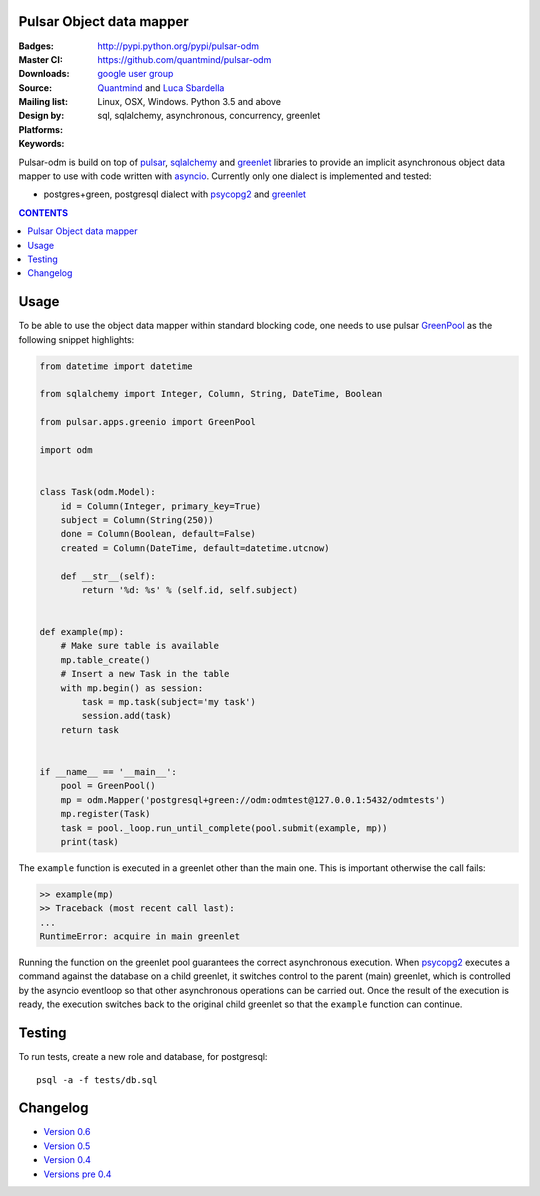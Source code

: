 Pulsar Object data mapper
===============================

:Badges: |license|  |pyversions| |status| |pypiversion|
:Master CI: |master-build|_ |coverage-master|
:Downloads: http://pypi.python.org/pypi/pulsar-odm
:Source: https://github.com/quantmind/pulsar-odm
:Mailing list: `google user group`_
:Design by: `Quantmind`_ and `Luca Sbardella`_
:Platforms: Linux, OSX, Windows. Python 3.5 and above
:Keywords: sql, sqlalchemy, asynchronous, concurrency, greenlet


.. |pypiversion| image:: https://badge.fury.io/py/pulsar-odm.svg
  :target: https://pypi.python.org/pypi/pulsar-odm
.. |pyversions| image:: https://img.shields.io/pypi/pyversions/pulsar-odm.svg
  :target: https://pypi.python.org/pypi/pulsar-odm
.. |license| image:: https://img.shields.io/pypi/l/pulsar-odm.svg
  :target: https://pypi.python.org/pypi/pulsar-odm
.. |status| image:: https://img.shields.io/pypi/status/pulsar-odm.svg
  :target: https://pypi.python.org/pypi/pulsar-odm
.. |master-build| image:: https://travis-ci.org/quantmind/pulsar-odm.svg?branch=master
.. _master-build: http://travis-ci.org/quantmind/pulsar-odm
.. |dev-build| image:: https://travis-ci.org/quantmind/pulsar-odm.svg?branch=dev
.. _dev-build: http://travis-ci.org/quantmind/pulsar-odm
.. |coverage-master| image:: https://coveralls.io/repos/quantmind/pulsar-odm/badge.svg
  :target: https://coveralls.io/r/quantmind/pulsar-odm?branch=master
.. |coverage-dev| image:: https://img.shields.io/coveralls/quantmind/pulsar-odm/dev.svg
  :target: https://coveralls.io/r/quantmind/pulsar-odm?branch=dev

Pulsar-odm is build on top of pulsar_, sqlalchemy_ and greenlet_ libraries to
provide an implicit asynchronous object data mapper to use with code written
with asyncio_.
Currently only one dialect is implemented and tested:

* postgres+green, postgresql dialect with psycopg2_ and greenlet_

.. contents:: **CONTENTS**


Usage
==========

To be able to use the object data mapper within standard blocking code,
one needs to use pulsar GreenPool_ as the following snippet highlights:

.. code:: python

    from datetime import datetime

    from sqlalchemy import Integer, Column, String, DateTime, Boolean

    from pulsar.apps.greenio import GreenPool

    import odm


    class Task(odm.Model):
        id = Column(Integer, primary_key=True)
        subject = Column(String(250))
        done = Column(Boolean, default=False)
        created = Column(DateTime, default=datetime.utcnow)

        def __str__(self):
            return '%d: %s' % (self.id, self.subject)


    def example(mp):
        # Make sure table is available
        mp.table_create()
        # Insert a new Task in the table
        with mp.begin() as session:
            task = mp.task(subject='my task')
            session.add(task)
        return task


    if __name__ == '__main__':
        pool = GreenPool()
        mp = odm.Mapper('postgresql+green://odm:odmtest@127.0.0.1:5432/odmtests')
        mp.register(Task)
        task = pool._loop.run_until_complete(pool.submit(example, mp))
        print(task)

The ``example`` function is executed in a greenlet other than the main one. This is important otherwise the call fails:

.. code:: python

    >> example(mp)
    >> Traceback (most recent call last):
    ...
    RuntimeError: acquire in main greenlet

Running the function on the greenlet pool guarantees the correct asynchronous execution. When psycopg2_
executes a command against the database on a child greenlet, it switches control to the parent (main) greenlet, which is controlled by the asyncio eventloop so that other asynchronous operations can be carried out.
Once the result of the execution is ready, the execution switches back to the original child greenlet so that the ``example`` function can continue.

Testing
==========

To run tests, create a new role and database, for postgresql::

    psql -a -f tests/db.sql


Changelog
============

* `Version 0.6 <https://github.com/quantmind/pulsar-odm/blob/master/docs/history/0.6.md>`_
* `Version 0.5 <https://github.com/quantmind/pulsar-odm/blob/master/docs/history/0.5.md>`_
* `Version 0.4 <https://github.com/quantmind/pulsar-odm/blob/master/docs/history/0.4.md>`_
* `Versions pre 0.4 <https://github.com/quantmind/pulsar-odm/blob/master/docs/history/pre0.4.md>`_


.. _`Luca Sbardella`: http://lucasbardella.com
.. _`Quantmind`: http://quantmind.com
.. _`google user group`: https://groups.google.com/forum/?fromgroups#!forum/python-pulsar
.. _pulsar: http://pythonhosted.org/pulsar/
.. _sqlalchemy: http://www.sqlalchemy.org/
.. _greenlet: https://greenlet.readthedocs.org/en/latest/
.. _asyncio: https://docs.python.org/3/library/asyncio.html
.. _psycopg2: http://pythonhosted.org/psycopg2/
.. _GreenPool: http://pythonhosted.org/pulsar/apps/greenio.html
